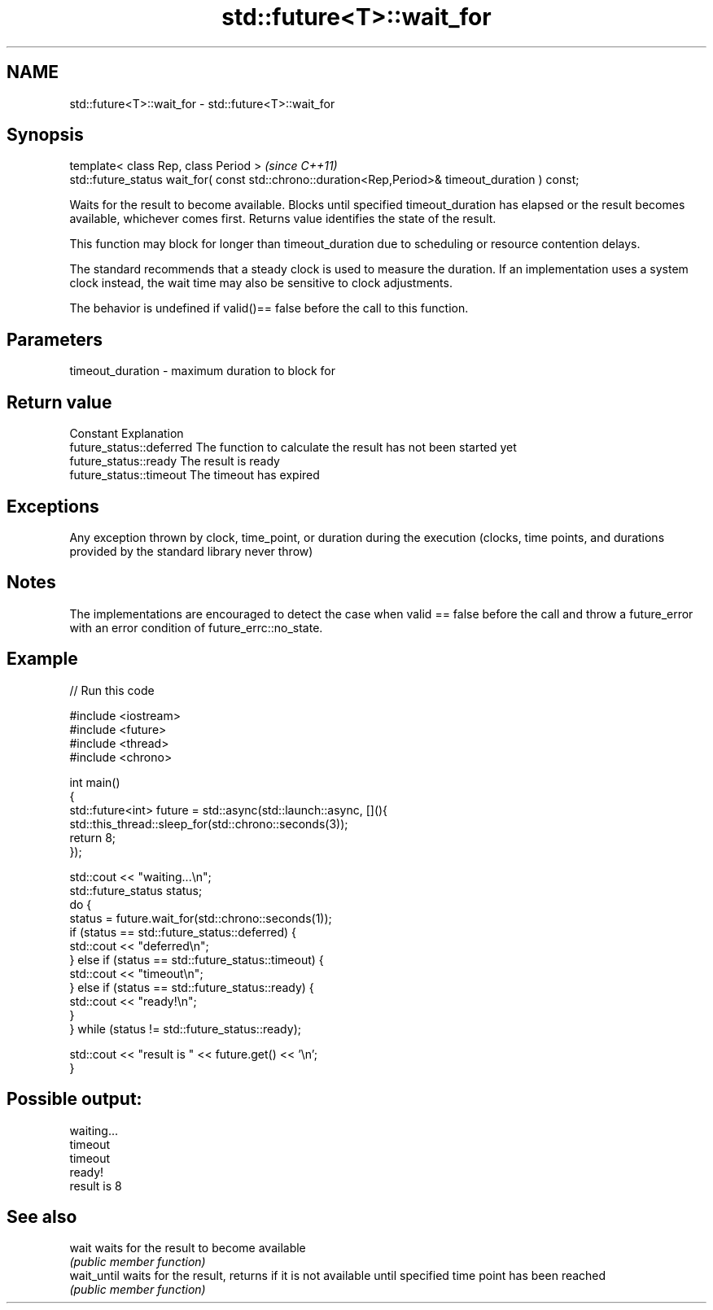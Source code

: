 .TH std::future<T>::wait_for 3 "2020.03.24" "http://cppreference.com" "C++ Standard Libary"
.SH NAME
std::future<T>::wait_for \- std::future<T>::wait_for

.SH Synopsis
   template< class Rep, class Period >                                                              \fI(since C++11)\fP
   std::future_status wait_for( const std::chrono::duration<Rep,Period>& timeout_duration ) const;

   Waits for the result to become available. Blocks until specified timeout_duration has elapsed or the result becomes available, whichever comes first. Returns value identifies the state of the result.

   This function may block for longer than timeout_duration due to scheduling or resource contention delays.

   The standard recommends that a steady clock is used to measure the duration. If an implementation uses a system clock instead, the wait time may also be sensitive to clock adjustments.

   The behavior is undefined if valid()== false before the call to this function.

.SH Parameters

   timeout_duration - maximum duration to block for

.SH Return value

   Constant                Explanation
   future_status::deferred The function to calculate the result has not been started yet
   future_status::ready    The result is ready
   future_status::timeout  The timeout has expired

.SH Exceptions

   Any exception thrown by clock, time_point, or duration during the execution (clocks, time points, and durations provided by the standard library never throw)

.SH Notes

   The implementations are encouraged to detect the case when valid == false before the call and throw a future_error with an error condition of future_errc::no_state.

.SH Example

   
// Run this code

 #include <iostream>
 #include <future>
 #include <thread>
 #include <chrono>

 int main()
 {
     std::future<int> future = std::async(std::launch::async, [](){
         std::this_thread::sleep_for(std::chrono::seconds(3));
         return 8;
     });

     std::cout << "waiting...\\n";
     std::future_status status;
     do {
         status = future.wait_for(std::chrono::seconds(1));
         if (status == std::future_status::deferred) {
             std::cout << "deferred\\n";
         } else if (status == std::future_status::timeout) {
             std::cout << "timeout\\n";
         } else if (status == std::future_status::ready) {
             std::cout << "ready!\\n";
         }
     } while (status != std::future_status::ready);

     std::cout << "result is " << future.get() << '\\n';
 }

.SH Possible output:

 waiting...
 timeout
 timeout
 ready!
 result is 8

.SH See also

   wait       waits for the result to become available
              \fI(public member function)\fP
   wait_until waits for the result, returns if it is not available until specified time point has been reached
              \fI(public member function)\fP

